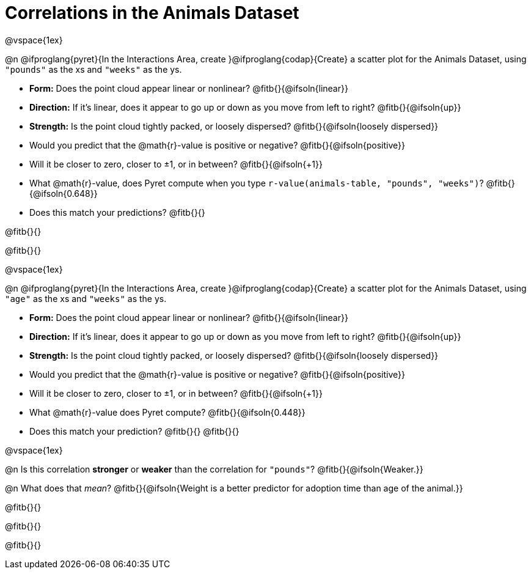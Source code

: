 = Correlations in the Animals Dataset

@vspace{1ex}

@n @ifproglang{pyret}{In the Interactions Area, create }@ifproglang{codap}{Create} a scatter plot for the Animals Dataset, using `"pounds"` as the xs and `"weeks"` as the ys.

- *Form:* Does the point cloud appear linear or nonlinear? @fitb{}{@ifsoln{linear}}
- *Direction:* If it's linear, does it appear to go up or down as you move from left to right?
@fitb{}{@ifsoln{up}}
- *Strength:* Is the point cloud tightly packed, or loosely dispersed?
@fitb{}{@ifsoln{loosely dispersed}}
- Would you predict that the @math{r}-value is positive or negative? @fitb{}{@ifsoln{positive}}
- Will it be closer to zero, closer to ±1, or in between? @fitb{}{@ifsoln{+1}}
- What @math{r}-value, does Pyret compute when you type `r-value(animals-table, "pounds", "weeks")`?
@fitb{}{@ifsoln{0.648}}
- Does this match your predictions? @fitb{}{}

@fitb{}{}

@fitb{}{}

@vspace{1ex}

@n @ifproglang{pyret}{In the Interactions Area, create }@ifproglang{codap}{Create} a scatter plot for the Animals Dataset, using `"age"` as the xs and `"weeks"` as the ys.

- *Form:* Does the point cloud appear linear or nonlinear? @fitb{}{@ifsoln{linear}}
- *Direction:* If it's linear, does it appear to go up or down as you move from left to right?
@fitb{}{@ifsoln{up}}
- *Strength:* Is the point cloud tightly packed, or loosely dispersed?
@fitb{}{@ifsoln{loosely dispersed}}
- Would you predict that the @math{r}-value is positive or negative? @fitb{}{@ifsoln{positive}}
- Will it be closer to zero, closer to ±1, or in between? @fitb{}{@ifsoln{+1}}
- What @math{r}-value does Pyret compute? @fitb{}{@ifsoln{0.448}}
- Does this match your prediction?
@fitb{}{}
@fitb{}{}

@vspace{1ex}

@n Is this correlation *stronger* or *weaker* than the correlation for `"pounds"`? @fitb{}{@ifsoln{Weaker.}}

@n What does that _mean_? @fitb{}{@ifsoln{Weight is a better predictor for adoption time than age of the animal.}}

@fitb{}{}

@fitb{}{}

@fitb{}{}
